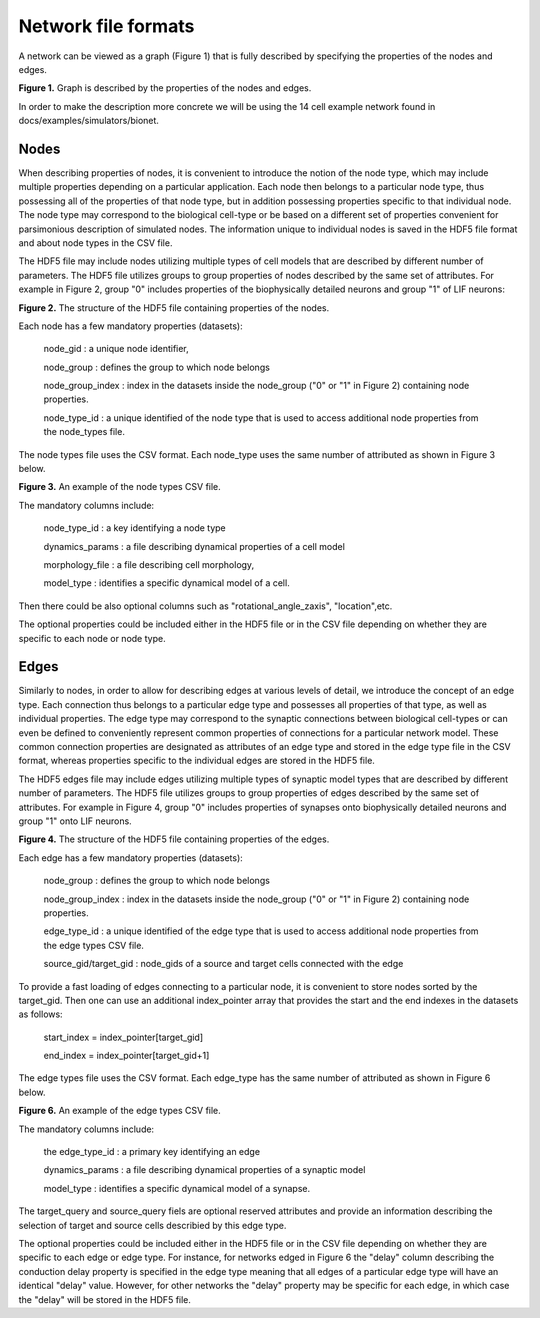 Network file formats
====================

A network can be viewed as a graph (Figure 1) that is fully described by specifying the properties of the nodes and edges.

.. image:: _static/images/graph_structure.png
   :scale: 15 %

**Figure 1.** Graph is described by the properties of the nodes and edges.

In order to make the description more concrete we will be using the 14 cell example network found in
docs/examples/simulators/bionet.

Nodes
-----
When describing properties of nodes, it is convenient to introduce the notion of the node type, which may include multiple properties depending on a particular application. Each node then belongs to a particular node type, thus possessing all of the properties of that node type, but in addition possessing properties specific to that individual node. The node type may correspond to the biological cell-type or be based on a different set of properties convenient for parsimonious description of simulated nodes. The information unique to individual nodes is saved in the HDF5 file format and about node types in the CSV file.

The HDF5 file may include nodes utilizing multiple types of cell models that are described by different number of parameters. The HDF5 file utilizes groups to group properties of nodes described by the same set of attributes. For example in Figure 2, group "0" includes properties of the biophysically detailed neurons and group "1" of LIF neurons:

.. image:: _static/images/nodes_h5_structure.png
   :scale: 100 %

**Figure 2.** The structure of the HDF5 file containing properties of the nodes.

Each node has a few mandatory properties (datasets):

 node_gid : a unique node identifier,

 node_group : defines the group to which node belongs

 node_group_index : index in the datasets inside the node_group ("0" or "1" in Figure 2) containing node properties.

 node_type_id : a unique identified of the node type that is used to access additional node properties from the node_types file.

The node types file uses the CSV format. Each node_type uses the same number of attributed as shown in Figure 3 below. 

.. image:: _static/images/node_types.png
   :scale: 15 %

**Figure 3.** An example of the node types CSV file.

The mandatory columns include:

 node_type_id : a key identifying a node type

 dynamics_params : a file describing dynamical properties of a cell model

 morphology_file : a file describing cell morphology,

 model_type : identifies a specific dynamical model of a cell.

Then there could be also optional columns such as "rotational_angle_zaxis", "location",etc.

The optional properties could be included either in the HDF5 file or in the CSV file depending on whether they are specific to each node or node type.

Edges
-----

Similarly to nodes, in order to allow for describing edges at various levels of detail, we introduce the concept of an edge type. Each connection thus belongs to a particular edge type and possesses all properties of that type, as well as individual properties. The edge type may correspond to the synaptic connections between biological cell-types or can even be defined to conveniently represent common properties of connections for a particular network model.  These common connection properties are designated as attributes of an edge type and stored in the edge type file in the CSV format, whereas properties specific to the individual edges are stored in the HDF5 file.

The HDF5 edges file may include edges utilizing multiple types of synaptic model types that are described by different number of parameters. The HDF5 file utilizes groups to group properties of edges described by the same set of attributes. For example in Figure 4, group "0" includes properties of synapses onto biophysically detailed neurons and group "1" onto LIF neurons.

.. image:: _static/images/edges_h5_structure.png
   :scale: 100 %

**Figure 4.** The structure of the HDF5 file containing properties of the edges.

Each edge has a few mandatory properties (datasets):

 node_group : defines the group to which node belongs

 node_group_index : index in the datasets inside the node_group ("0" or "1" in Figure 2) containing node properties.

 edge_type_id : a unique identified of the edge type that is used to access additional node properties from the edge types CSV file.

 source_gid/target_gid : node_gids of a source and target cells connected with the edge 


To provide a fast loading of edges connecting to a particular node, it is convenient to store nodes sorted by the target_gid. Then one can use an additional index_pointer array that provides the start and the end indexes in the datasets as follows:

 start_index = index_pointer[target_gid]

 end_index = index_pointer[target_gid+1]


The edge types file uses the CSV format. Each edge_type has the same number of attributed as shown in Figure 6 below. 

.. image:: _static/images/edge_types.png
   :scale: 15 %


**Figure 6.** An example of the edge types CSV file.

The mandatory columns include:

 the edge_type_id : a primary key identifying an edge

 dynamics_params : a file describing dynamical properties of a synaptic model
 
 model_type : identifies a specific dynamical model of a synapse.


The target_query and source_query fiels are optional reserved attributes and provide an information describing the selection of target and source cells describied by this edge type.

The optional properties could be included either in the HDF5 file or in the CSV file depending on whether they are specific to each edge or edge type. For instance, for networks edged in Figure 6 the "delay" column describing the conduction delay property is specified in the edge type meaning that all edges of a particular edge type will have an identical "delay" value. However, for other networks the "delay" property may be specific for each edge, in which case the "delay" will be stored in the HDF5 file.

